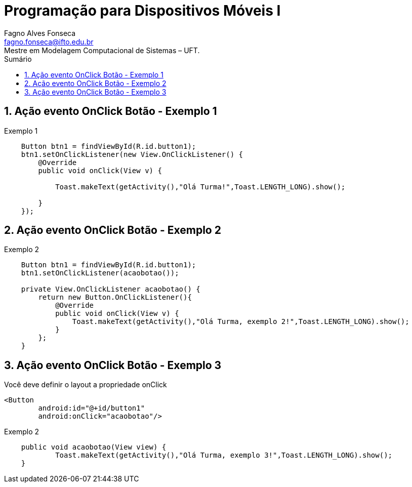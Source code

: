 //caminho padrão para imagens
:imagesdir: images
:figure-caption: Figura
:doctype: book

//gera apresentacao
//pode se baixar os arquivos e add no diretório
:revealjsdir: https://cdnjs.cloudflare.com/ajax/libs/reveal.js/3.8.0

//GERAR ARQUIVOS
//make slides
//make ebook

//Estilo do Sumário
:toc2: 
//após os : insere o texto que deseja ser visível
:toc-title: Sumário
:figure-caption: Figura
//numerar titulos
:numbered:
:source-highlighter: highlightjs
:icons: font
:chapter-label:
:doctype: book
:lang: pt-BR
//3+| mesclar linha tabela

= Programação para Dispositivos Móveis I
Fagno Alves Fonseca <fagno.fonseca@ifto.edu.br>
Mestre em Modelagem Computacional de Sistemas – UFT.

== Ação evento OnClick Botão - Exemplo 1

.Exemplo 1
[source, java]
----
    Button btn1 = findViewById(R.id.button1);
    btn1.setOnClickListener(new View.OnClickListener() {
        @Override
        public void onClick(View v) {

            Toast.makeText(getActivity(),"Olá Turma!",Toast.LENGTH_LONG).show();

        }
    });
----

== Ação evento OnClick Botão - Exemplo 2

.Exemplo 2
[source, java]
----
    Button btn1 = findViewById(R.id.button1);
    btn1.setOnClickListener(acaobotao());

    private View.OnClickListener acaobotao() {
        return new Button.OnClickListener(){
            @Override
            public void onClick(View v) {
                Toast.makeText(getActivity(),"Olá Turma, exemplo 2!",Toast.LENGTH_LONG).show();
            }
        };
    }

----

== Ação evento OnClick Botão - Exemplo 3

Você deve definir o layout a propriedade onClick
[source, xml]
----
<Button
        android:id="@+id/button1"
        android:onClick="acaobotao"/>
----

.Exemplo 2
[source, java]
----
    public void acaobotao(View view) {
            Toast.makeText(getActivity(),"Olá Turma, exemplo 3!",Toast.LENGTH_LONG).show();
    }
    
----




// [source, java]
// ----
// public class Pessoa{

//     private String nome;
//     private int idade;

//     public String getNome(){
//         return nome;
//     }

//     public int getIdade(){
//         return idade;
//     }

// }
// ----

// == Código fonte (incluir código fonte)
// .Título Código
// [source, java]
// ----
// include::Quadrado.java[]
// ----


// == Código fonte (Trecho do código fonte)
// .Título Código
// [source, java]
// ----
// //add a tag dentro do código ( tag::main[] e finalizar ( end::main[] ) )
// include::Teclado.java[tag=main]
// ----

// == Link para outro README 
// link:comandos/[Lista de Comandos]

